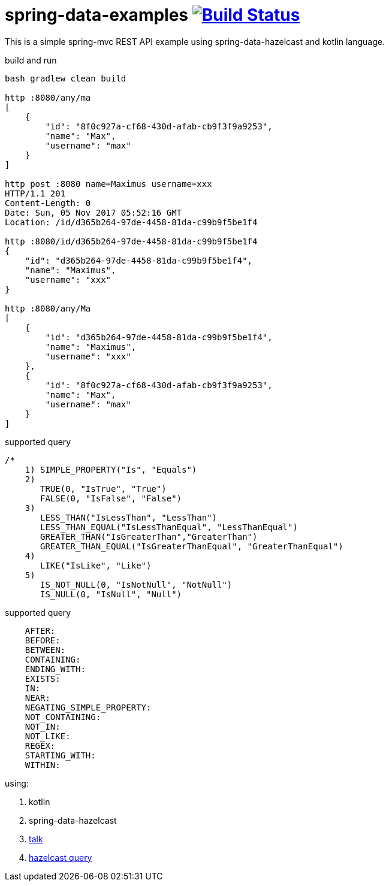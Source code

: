 = spring-data-examples image:https://travis-ci.org/daggerok/spring-data-examples.svg?branch=master["Build Status", link="https://travis-ci.org/daggerok/spring-data-examples"]

//tag::content[]

This is a simple spring-mvc REST API example using spring-data-hazelcast and kotlin language.

.build and run
----
bash gradlew clean build

http :8080/any/ma
[
    {
        "id": "8f0c927a-cf68-430d-afab-cb9f3f9a9253",
        "name": "Max",
        "username": "max"
    }
]

http post :8080 name=Maximus username=xxx
HTTP/1.1 201
Content-Length: 0
Date: Sun, 05 Nov 2017 05:52:16 GMT
Location: /id/d365b264-97de-4458-81da-c99b9f5be1f4

http :8080/id/d365b264-97de-4458-81da-c99b9f5be1f4
{
    "id": "d365b264-97de-4458-81da-c99b9f5be1f4",
    "name": "Maximus",
    "username": "xxx"
}

http :8080/any/Ma
[
    {
        "id": "d365b264-97de-4458-81da-c99b9f5be1f4",
        "name": "Maximus",
        "username": "xxx"
    },
    {
        "id": "8f0c927a-cf68-430d-afab-cb9f3f9a9253",
        "name": "Max",
        "username": "max"
    }
]
----

.supported query
----
/*
    1) SIMPLE_PROPERTY("Is", "Equals")
    2)
       TRUE(0, "IsTrue", "True")
       FALSE(0, "IsFalse", "False")
    3)
       LESS_THAN("IsLessThan", "LessThan")
       LESS_THAN_EQUAL("IsLessThanEqual", "LessThanEqual")
       GREATER_THAN("IsGreaterThan","GreaterThan")
       GREATER_THAN_EQUAL("IsGreaterThanEqual", "GreaterThanEqual")
    4)
       LIKE("IsLike", "Like")
    5)
       IS_NOT_NULL(0, "IsNotNull", "NotNull")
       IS_NULL(0, "IsNull", "Null")
----

.supported query
----
    AFTER:
    BEFORE:
    BETWEEN:
    CONTAINING:
    ENDING_WITH:
    EXISTS:
    IN:
    NEAR:
    NEGATING_SIMPLE_PROPERTY:
    NOT_CONTAINING:
    NOT_IN:
    NOT_LIKE:
    REGEX:
    STARTING_WITH:
    WITHIN:
----

using:

. kotlin
. spring-data-hazelcast
. link:https://spring.io/blog/2017/02/13/springone-platform-2016-replay-spring-data-hazelcast-fluently-accessing-distributed-repositories[talk]
. link:http://docs.hazelcast.org/docs/latest-development/manual/html/Distributed_Query/How_Distributed_Query_Works/Querying_with_SQL.html[hazelcast query]

//end::content[]

